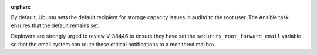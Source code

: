 :orphan:

By default, Ubuntu sets the default recipient for storage capacity issues in
auditd to the root user. The Ansible task ensures that the default remains set.

Deployers are strongly urged to review V-38446 to ensure they have set the
``security_root_forward_email`` variable so that the email system can route
these critical notifications to a monitored mailbox.
